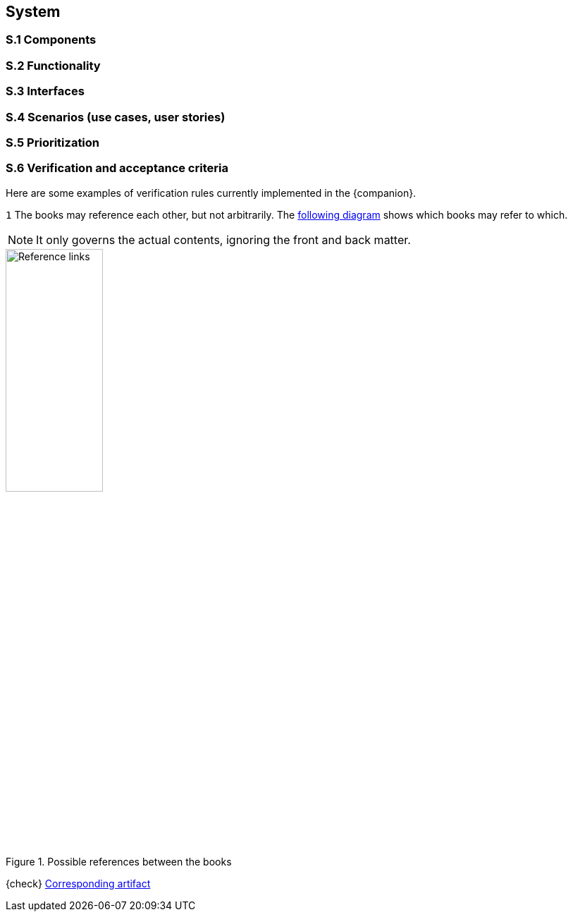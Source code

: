//------------------------------------
// SYSTEM book
//
// Template for requirement:
//---- Requirement
//[[sx-keyword]] 
//`{counter:sx}`
// Requirement

// {missing} [Corresponding Artifact]
//---- 
//------------------------------------

== System

=== S.1 Components

=== S.2 Functionality

=== S.3 Interfaces

=== S.4 Scenarios (use cases, user stories)

=== S.5 Prioritization

=== S.6 Verification and acceptance criteria

Here are some examples of verification rules currently implemented in the {companion}.

//---- Requirement
[[s6-mutualRefs]] 
`{counter:s6}`
The books may reference each other, but not arbitrarily. 
The <<mutualRefs,following diagram>> shows which books may refer to which. 

NOTE: It only governs the actual contents, ignoring the front and back matter.

[[mutualRefs]]
.Possible references between the books
image::https://raw.githubusercontent.com/FormalRequirements/requirements-handbook-companion/9f100f121c15772b07cc2bdc3d25afee587784fe/images/links.svg[Reference links, width=40%, pdfwidth=40%]

{check} https://github.com/FormalRequirements/companionRequirements/blob/main/features/book.feature[Corresponding artifact]
//---- 
